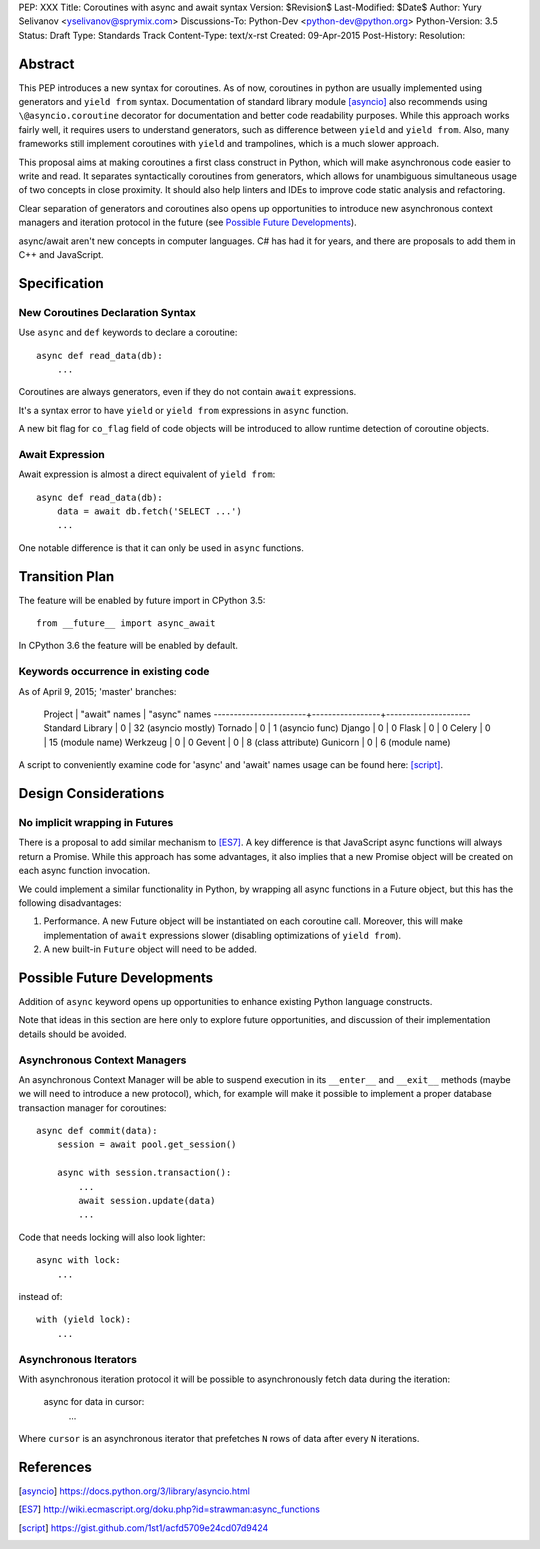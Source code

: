 PEP: XXX
Title: Coroutines with async and await syntax
Version: $Revision$
Last-Modified: $Date$
Author: Yury Selivanov <yselivanov@sprymix.com>
Discussions-To: Python-Dev <python-dev@python.org>
Python-Version: 3.5
Status: Draft
Type: Standards Track
Content-Type: text/x-rst
Created: 09-Apr-2015
Post-History:
Resolution:


Abstract
========

This PEP introduces a new syntax for coroutines.  As of now, coroutines in
python are usually implemented using generators and ``yield from`` syntax.
Documentation of standard library module [asyncio]_ also recommends using
``\@asyncio.coroutine`` decorator for documentation and better code readability
purposes.  While this approach works fairly well, it requires users to
understand generators, such as difference between ``yield`` and ``yield from``.
Also, many frameworks still implement coroutines with ``yield`` and
trampolines, which is a much slower approach.

This proposal aims at making coroutines a first class construct in Python,
which will make asynchronous code easier to write and read. It
separates syntactically coroutines from generators, which allows for
unambiguous simultaneous usage of two concepts in close proximity.
It should also help linters and IDEs to improve code static analysis and
refactoring.

Clear separation of generators and coroutines also opens up opportunities to
introduce new asynchronous context managers and iteration protocol in the
future (see `Possible Future Developments`_).

async/await aren't new concepts in computer languages. C# has had it for
years, and there are proposals to add them in C++ and JavaScript.


Specification
=============

New Coroutines Declaration Syntax
---------------------------------

Use ``async`` and ``def`` keywords to declare a coroutine::

    async def read_data(db):
        ...


Coroutines are always generators, even if they do not contain ``await``
expressions.

It's a syntax error to have ``yield`` or ``yield from`` expressions in
``async`` function.

A new bit flag for ``co_flag`` field of code objects will be introduced to
allow runtime detection of coroutine objects.


Await Expression
----------------

Await expression is almost a direct equivalent of ``yield from``::

    async def read_data(db):
        data = await db.fetch('SELECT ...')
        ...

One notable difference is that it can only be used in ``async`` functions.


Transition Plan
===============

The feature will be enabled by future import in CPython 3.5::

    from __future__ import async_await

In CPython 3.6 the feature will be enabled by default.


Keywords occurrence in existing code
------------------------------------

As of April 9, 2015; 'master' branches:

 Project                | "await" names   | "async" names
 -----------------------+-----------------+---------------------
 Standard Library       | 0               | 32 (asyncio mostly)
 Tornado                | 0               | 1 (asyncio func)
 Django                 | 0               | 0
 Flask                  | 0               | 0
 Celery                 | 0               | 15 (module name)
 Werkzeug               | 0               | 0
 Gevent                 | 0               | 8 (class attribute)
 Gunicorn               | 0               | 6 (module name)

A script to conveniently examine code for 'async' and 'await' names
usage can be found here: [script]_.


Design Considerations
=====================

No implicit wrapping in Futures
-------------------------------

There is a proposal to add similar mechanism to [ES7]_.  A key difference
is that JavaScript async functions will always return a Promise. While this
approach has some advantages, it also implies that a new Promise object will
be created on each async function invocation.

We could implement a similar functionality in Python, by wrapping all async
functions in a Future object, but this has the following disadvantages:

1. Performance.  A new Future object will be instantiated on each coroutine
   call.  Moreover, this will make implementation of ``await`` expressions
   slower (disabling optimizations of ``yield from``).

2. A new built-in ``Future`` object will need to be added.


Possible Future Developments
============================

Addition of ``async`` keyword opens up opportunities to enhance existing
Python language constructs.

Note that ideas in this section are here only to explore future opportunities,
and discussion of their implementation details should be avoided.


Asynchronous Context Managers
-----------------------------

An asynchronous Context Manager will be able to suspend execution in its
``__enter__`` and ``__exit__`` methods (maybe we will need to introduce a
new protocol), which, for example will make it possible to implement a
proper database transaction manager for coroutines::

    async def commit(data):
        session = await pool.get_session()

        async with session.transaction():
            ...
            await session.update(data)
            ...

Code that needs locking will also look lighter::

    async with lock:
        ...

instead of::

    with (yield lock):
        ...


Asynchronous Iterators
----------------------

With asynchronous iteration protocol it will be possible to asynchronously
fetch data during the iteration:

    async for data in cursor:
        ...

Where ``cursor`` is an asynchronous iterator that prefetches ``N`` rows
of data after every ``N`` iterations.


References
==========

.. [asyncio]
   https://docs.python.org/3/library/asyncio.html

.. [ES7]
   http://wiki.ecmascript.org/doku.php?id=strawman:async_functions

.. [script]
   https://gist.github.com/1st1/acfd5709e24cd07d9424
